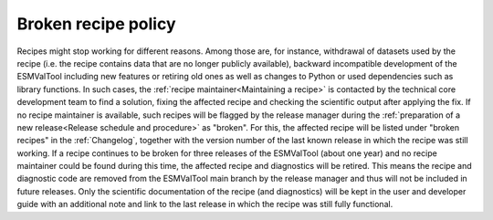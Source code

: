 Broken recipe policy
====================

Recipes might stop working for different reasons. Among those are, for instance, withdrawal of datasets
used by the recipe (i.e. the recipe contains data that are no longer publicly available), backward incompatible development
of the ESMValTool including new features or retiring old ones as well as
changes to Python or used dependencies such as library functions.
In such cases, the :ref:`recipe maintainer<Maintaining a recipe>` is contacted by the technical core development team to find
a solution, fixing the affected recipe and checking the scientific output after applying the fix. If no recipe maintainer is
available, such recipes will be flagged by the release manager during the
:ref:`preparation of a new release<Release schedule and procedure>` as "broken".
For this, the affected recipe will be listed under "broken recipes" in the :ref:`Changelog`, together with the version
number of the last known release in which the recipe was still working.
If a recipe continues to be broken for three releases of the ESMValTool (about one year) and no recipe maintainer could be found
during this time, the affected recipe and diagnostics will be retired. This means the recipe and diagnostic code are
removed from the ESMValTool main branch by the release manager and thus will not be included in future releases.
Only the scientific documentation of the recipe (and diagnostics) will be kept in the user and developer guide with an
additional note and link to the last release in which the recipe was still fully functional.
